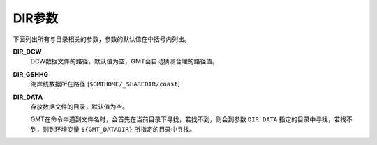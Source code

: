 .. _DIR_DCW:
.. _DIR_GSHHG:
.. _DIR_DATA:

DIR参数
=======

下面列出所有与目录相关的参数，参数的默认值在中括号内列出。

**DIR_DCW**
    DCW数据文件的路径，默认值为空，GMT会自动猜测合理的路径值。

**DIR_GSHHG**
    海岸线数据所在路径 [``$GMTHOME/_SHAREDIR/coast``]

**DIR_DATA**
    存放数据文件的目录，默认值为空。

    GMT在命令中遇到文件名时，会首先在当前目录下寻找，若找不到，则会到参数 ``DIR_DATA`` 指定的目录中寻找，若找不到，则到环境变量 ``${GMT_DATADIR}`` 所指定的目录中寻找。

